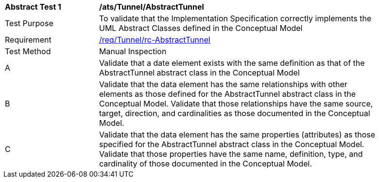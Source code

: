 [[ats_Tunnel_AbstractTunnel]]
[width="90%",cols="2,6a"]
|===
^|*Abstract Test {counter:ats-id}* |*/ats/Tunnel/AbstractTunnel* 
^|Test Purpose |To validate that the Implementation Specification correctly implements the UML Abstract Classes defined in the Conceptual Model
^|Requirement |<<req_Tunnel_AbstractTunnel,/req/Tunnel/rc-AbstractTunnel>>
^|Test Method |Manual Inspection
^|A |Validate that a date element exists with the same definition as that of the AbstractTunnel abstract class in the Conceptual Model 
^|B |Validate that the data element has the same relationships with other elements as those defined for the AbstractTunnel abstract class in the Conceptual Model. Validate that those relationships have the same source, target, direction, and cardinalities as those documented in the Conceptual Model.
^|C |Validate that the data element has the same properties (attributes) as those specified for the AbstractTunnel abstract class in the Conceptual Model. Validate that those properties have the same name, definition, type, and cardinality of those documented in the Conceptual Model.
|===

